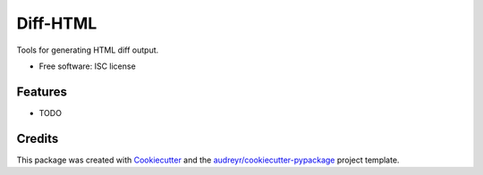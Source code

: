 ==========
Diff-HTML
==========

.. .. image:: https://img.shields.io/pypi/v/diffhtml.svg
        :target: https://pypi.python.org/pypi/diffhtml

.. .. image:: https://img.shields.io/travis/uranusjr/diffhtml.svg
        :target: https://travis-ci.org/uranusjr/diffhtml

.. .. image:: https://readthedocs.org/projects/diffhtml/badge/?version=latest
        :target: https://diffhtml.readthedocs.io/en/latest/?badge=latest
        :alt: Documentation Status

.. .. image:: https://pyup.io/repos/github/uranusjr/diffhtml/shield.svg
     :target: https://pyup.io/repos/github/uranusjr/diffhtml/
     :alt: Updates

Tools for generating HTML diff output.

* Free software: ISC license
.. * Documentation: https://diffhtml.readthedocs.io.


Features
--------

* TODO


Credits
---------

This package was created with Cookiecutter_ and the `audreyr/cookiecutter-pypackage`_ project template.

.. _Cookiecutter: https://github.com/audreyr/cookiecutter
.. _`audreyr/cookiecutter-pypackage`: https://github.com/audreyr/cookiecutter-pypackage
